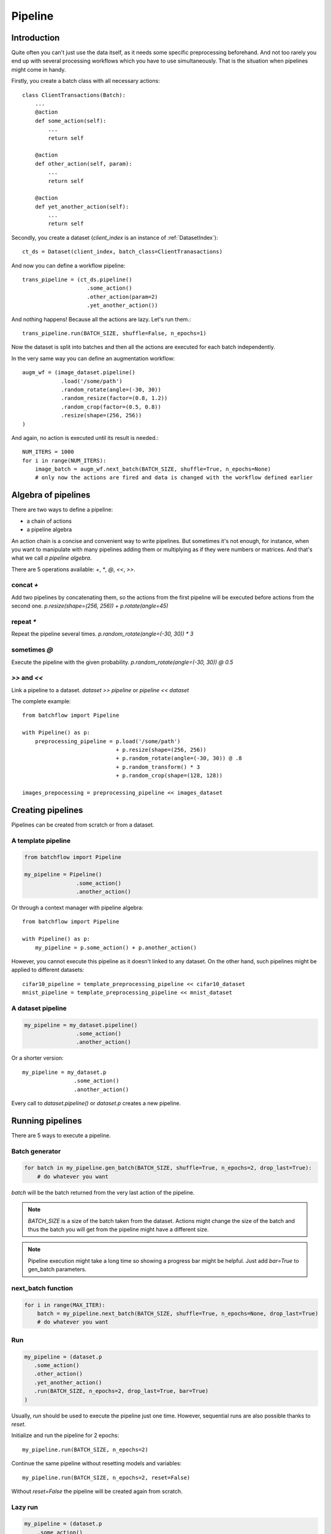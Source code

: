========
Pipeline
========


Introduction
============

Quite often you can't just use the data itself, as it needs some specific preprocessing beforehand. And not too rarely you end up with several processing workflows which you have to use simultaneously. That is the situation when pipelines might come in handy.

Firstly, you create a batch class with all necessary actions::

   class ClientTransactions(Batch):
       ...
       @action
       def some_action(self):
           ...
           return self

       @action
       def other_action(self, param):
           ...
           return self

       @action
       def yet_another_action(self):
           ...
           return self

Secondly, you create a dataset (`client_index` is an instance of :ref:`DatasetIndex`)::

   ct_ds = Dataset(client_index, batch_class=ClientTranasactions)

And now you can define a workflow pipeline::

   trans_pipeline = (ct_ds.pipeline()
                       .some_action()
                       .other_action(param=2)
                       .yet_another_action())

And nothing happens! Because all the actions are lazy.
Let's run them.::

   trans_pipeline.run(BATCH_SIZE, shuffle=False, n_epochs=1)

Now the dataset is split into batches and then all the actions are executed for each batch independently.

In the very same way you can define an augmentation workflow::

   augm_wf = (image_dataset.pipeline()
               .load('/some/path')
               .random_rotate(angle=(-30, 30))
               .random_resize(factor=(0.8, 1.2))
               .random_crop(factor=(0.5, 0.8))
               .resize(shape=(256, 256))
   )

And again, no action is executed until its result is needed.::

   NUM_ITERS = 1000
   for i in range(NUM_ITERS):
       image_batch = augm_wf.next_batch(BATCH_SIZE, shuffle=True, n_epochs=None)
       # only now the actions are fired and data is changed with the workflow defined earlier


Algebra of pipelines
====================

There are two ways to define a pipeline:

* a chain of actions
* a pipeline algebra

An action chain is a concise and convenient way to write pipelines. But sometimes it's not enough, for instance, when you want to manipulate with many pipelines adding them or multiplying as if they were numbers or matrices. And that's what we call `a pipeline algebra`.

There are 5 operations available: `+`, `*`, `@`, `<<`, `>>`.

concat `+`
^^^^^^^^^^
Add two pipelines by concatenating them, so the actions from the first pipeline will be executed before actions from the second one.
`p.resize(shape=(256, 256)) + p.rotate(angle=45)`

repeat `*`
^^^^^^^^^^
Repeat the pipeline several times.
`p.random_rotate(angle=(-30, 30)) * 3`

sometimes `@`
^^^^^^^^^^^^^
Execute the pipeline with the given probability.
`p.random_rotate(angle=(-30, 30)) @ 0.5`

`>>` and `<<`
^^^^^^^^^^^^^
Link a pipeline to a dataset.
`dataset >> pipeline` or `pipeline << dataset`


The complete example::

   from batchflow import Pipeline

   with Pipeline() as p:
       preprocessing_pipeline = p.load('/some/path')
                                + p.resize(shape=(256, 256))
                                + p.random_rotate(angle=(-30, 30)) @ .8
                                + p.random_transform() * 3
                                + p.random_crop(shape=(128, 128))

   images_prepocessing = preprocessing_pipeline << images_dataset


Creating pipelines
==================

Pipelines can be created from scratch or from a dataset.

A template pipeline
^^^^^^^^^^^^^^^^^^^

.. code-block:: python

   from batchflow import Pipeline

   my_pipeline = Pipeline()
                   .some_action()
                   .another_action()

Or through a context manager with pipeline algebra::

   from batchflow import Pipeline

   with Pipeline() as p:
       my_pipeline = p.some_action() + p.another_action()

However, you cannot execute this pipeline as it doesn't linked to any dataset.
On the other hand, such pipelines might be applied to different datasets::

   cifar10_pipeline = template_preprocessing_pipeline << cifar10_dataset
   mnist_pipeline = template_preprocessing_pipeline << mnist_dataset

A dataset pipeline
^^^^^^^^^^^^^^^^^^

.. code-block:: python

   my_pipeline = my_dataset.pipeline()
                   .some_action()
                   .another_action()

Or a shorter version::

   my_pipeline = my_dataset.p
                   .some_action()
                   .another_action()

Every call to `dataset.pipeline()` or `dataset.p` creates a new pipeline.


Running pipelines
=================

There are 5 ways to execute a pipeline.

Batch generator
^^^^^^^^^^^^^^^

.. code-block:: python

   for batch in my_pipeline.gen_batch(BATCH_SIZE, shuffle=True, n_epochs=2, drop_last=True):
       # do whatever you want

`batch` will be the batch returned from the very last action of the pipeline.

.. note:: `BATCH_SIZE` is a size of the batch taken from the dataset. Actions might change the size of the batch and thus the batch you will get from the pipeline might have a different size.

.. note:: Pipeline execution might take a long time so showing a progress bar might be helpful. Just add `bar=True` to gen_batch parameters.


next_batch function
^^^^^^^^^^^^^^^^^^^

.. code-block:: python

   for i in range(MAX_ITER):
       batch = my_pipeline.next_batch(BATCH_SIZE, shuffle=True, n_epochs=None, drop_last=True)
       # do whatever you want

Run
^^^

.. code-block:: python

   my_pipeline = (dataset.p
      .some_action()
      .other_action()
      .yet_another_action()
      .run(BATCH_SIZE, n_epochs=2, drop_last=True, bar=True)
   )

Usually, `run` should be used to execute the pipeline just one time.
However, sequential runs are also possible thanks to `reset`.

Initialize and run the pipeline for 2 epochs::

   my_pipeline.run(BATCH_SIZE, n_epochs=2)

Continue the same pipeline without resetting models and variables::

   my_pipeline.run(BATCH_SIZE, n_epochs=2, reset=False)

Without `reset=False` the pipeline will be created again from scratch.


Lazy run
^^^^^^^^

.. code-block:: python

    my_pipeline = (dataset.p
        .some_action()
        .other_action()
        .yet_another_action()
        .run(BATCH_SIZE, n_epochs=None, drop_last=True, lazy=True)
    )

    for i in range(MAX_ITER):
        batch = my_pipeline.next_batch()
        # do whatever you want

You can add `run` with `lazy=True` as the last action in the pipeline and then call `run()` or `next_batch()` without arguments at all.


Single execution
^^^^^^^^^^^^^^^^
A pipeline might be run for one batch only with :meth:`~.Pipeline.execute_for`::

    res_batch = my_pipeline.execute_for(batch)


Pipeline variables
==================

Sometimes batches can be processed in a "do and forget" manner: when you take a batch, make some data transformations and then switch to another batch.
However, not infrequently you might need to remember some parameters or intermediate results (e.g. a value of loss function or accuracy on every batch
to draw a graph later). This is why you might need pipeline variables.

Initializing a variable
^^^^^^^^^^^^^^^^^^^^^^^

.. code-block:: python

    my_pipeline = (my_dataset.p
        .init_variable("my_variable", 100)
        .init_variable("some_counter", init_on_each_run=0)
        .init_variable("var with init function", F_(my_init_function))
        .init_variable("loss_history", init_on_each_run=list)
        .first_action()
        .second_action()
        ...
    )

To initialize a variable just add to a pipeline `init_variable(...)` with a variable name and a default value.
Variables might be initialized once in a lifetime (e.g. some global state or a configuration parameter) or before each run
(like counters or history stores).

Sometimes it is more convenient to initialize variables indirectly through a function. For instance, `loss_history` cannot be initialized with `[]`
as it would make a global variable which won't be cleared on every run. What you actually need is a call to `list()` on each run.

Init functions are also a good place for some complex logic or randomization.

Updating a variable
^^^^^^^^^^^^^^^^^^^

Each batch instance have a pointer to the pipeline it was created in (or `None` if the batch was created manually).

So getting an access to a variable is easy::

    class MyBatch(Batch):
        ...
        @action
        def some_action(self):
            var_value = self.pipeline.get_variable("variable_name")
            ...

If a variable does not exist, it might be created and initialized, if `create` parameter is set to `True`.
For a flexible initialization `default`, `init` and `init_on_each_run` might also be passed to `get_variable()`.


.. note:: An explicit variable initialization in a pipeline is a preferred way to create variables.

If `create` is `False` (which is by default), then `get_variable` will raise a `KeyError` if a variable does not exist.

To change a variable value just call `set_variable` within an action::

    class MyBatch(Batch):
        ...
        @action
        def some_action(self):
            ...
            self.pipeline.set_variable("variable_name", new_value)
            ...

Or add `update_variable` to the pipeline::

    my_pipeline
        ...
        .update_variable("current_batch_labels", F(MyBatch.get_labels))
        .update_variable("all_labels", V('current_batch_labels'), mode='append')

The first parameter specifies a variable name, and it can be a string or :doc:`a named expression <named_expr>`,
returning a string.
The second parameter is an updating value and it can be a value of any type or :doc:`a named expression <named_expr>`:

* B('name') - a batch class attribute or component name
* V('name') - a pipeline variable name
* C('name') - a pipeline config option
* F(name) - a callable which takes a batch (could be a batch class method or a function)
* R('name') - a random value from a given distribution

Mode could be one of:

* `'w'` or `'write'` to rewrite a variable with a new value. This is a default mode.
* `'a'` or `'append'` to append a value to a variable (e.g. if a variable is a list).
* `'e'` or `'extend'` to extend a variable with a new value (e.g. if a variable is a list and a value is a list too).
* `'u'` or `'update'` to update a variable with a new value (e.g. if a variable is a dict).

For sets and dicts `'u'` and `'a'` do the same.

Deleting a variable
^^^^^^^^^^^^^^^^^^^

Just call `pipeline.delete_variable("variable_name")` or `pipeline.del_variable("variable_name")`.

Deleting all variables
^^^^^^^^^^^^^^^^^^^^^^

As simple as `pipeline.delete_all_variables()`

Variables as locks
^^^^^^^^^^^^^^^^^^

If you use multi-threading :doc:`prefetching <prefetch>` or :doc:`in-batch parallelism <parallel>`,
than you might require synchronization when accessing some shared resource.
And pipeline variables might be a handy place to store locks.::

   class MyBatch(Batch):
       ...
       @action
       def some_action(self):
           ...
           with self.pipeline.get_variable("my lock"):
               # only one some_action will be executing at this point
       ...

   my_pipeline = my_dataset.p
                   .init_variable("my lock", init=threading.Lock)
                   .some_action()
                   ...

Join and merge
==============

Joining pipelines
^^^^^^^^^^^^^^^^^

If you have a pipeline `images` and a pipeline `labels`, you might join them for a more convenient processing::

    images_with_labels = (images.p
        .load(...)
        .resize(shape=(256, 256))
        .random_rotate(angle=(-pi/4, pi/4))
        .join(labels)
        .some_action()
    )

When this pipeline is run, the following will happen for each batch of `images`:

* the actions `load`, `resize` and `random_rotate` will be executed
* a batch of `labels` with the same index will be created
* the `labels` batch will be passed into `some_action` as a first argument (after `self`, of course).

So, images batch class should look as follows::

   class ImagesBatch(Batch):
       def load(self, src, fmt):
           ...

       def resize(self, shape):
           ...

       def random_rotate(self, angle):
           ...

       def some_actions(self, labels_batch):
           ...

You can join several sources::

    full_images = (images.p
        .load(...)
        .resize(shape=(256, 256))
        .random_rotate(angle=(-30, 30))
        .join(labels, masks)
        .some_action()
    )

Thus, the tuple of batches from `labels` and `masks` will be passed into `some_action` as the first arguments (as always, after `self`).

Mostly, `join` is used as follows::

    full_images = (images.p
        .load(...)
        .resize(shape=(256, 256))
        .join(labels, masks)
        .load(components=['labels', 'masks'])
    )

See :func:`~batchflow.Batch.load` for more details.

Merging pipelines
^^^^^^^^^^^^^^^^^

You can also merge data from two pipelines (this is not the same as `concatenating pipelines <#algebra-of-pipelines>`_).::

    images_with_augmentation = (images_dataset.p
        .load(...)
        .resize(shape=(256, 256))
        .random_rotate(angle=(-30, 30))
        .random_crop(shape=(128, 128))
        .run(batch_size=16, epochs=None, shuffle=True, drop_last=True, lazy=True)
    )

    all_images = (images_dataset.p
        .load(...)
        .resize(shape=(128, 128))
        .merge(images_with_augmentation)
        .run(batch_size=16, epochs=3, shuffle=True, drop_last=True)
    )

What will happen here is

* `images_with_augmentation` will generate batches of size 16
* `all_images` before merge will generate batches of size 16
* `merge` will combine both batches in some way.

Pipeline's `merge` calls `batch_class.merge([batche_from_pipe1, batch_from_pipe2])`.

The default `Batch.merge` just concatenate data from both batches, thus making a batch of double size.

Take into account that the default `merge` also changes index to `numpy.arange(new_size)`.


Rebatch
=======

When actions change the batch size (for instance, dropping some bad or skipping incomplete data),
you might end up in a situation when you don't know the batch size and, what is sometimes much worse,
batch size differs. To solve this problem, just call `rebatch`::

    images_pipeline = (images_dataset.p
        .load(...)
        .random_rotate(angle=(-30, 30))
        .skip_black_images()
        .skip_too_noisy_images()
        .rebatch(32)
    )

Under the hood `rebatch` calls `merge`, so you must ensure that `merge` works properly for your specific data and write your own `merge` if needed.


Models
======
See :doc:`Working with models <models>`.


API
===
See :doc:`pipelines API <../api/batchflow.pipeline>`.
